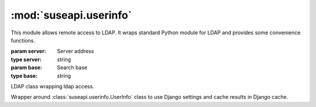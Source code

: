 :mod:`suseapi.userinfo`
=======================

.. module:: suseapi.userinfo
    :synopsis: LDAP access library.

.. index:: single: LDAP

This module allows remote access to LDAP. It wraps standard Python module for
LDAP and provides some convenience functions.

.. class:: UserInfo(server, base)

   :param server: Server address
   :type server: string
   :param base: Search base
   :type base: string

   LDAP class wrapping ldap access.

   .. method:: search_uid(base, uid, attribs=None)

      :param base: Search base
      :type base: string
      :param uid: Search string
      :type uid: string
      :param attribs: Attributes to read from LDAP, defaults to ['cn', 'mail', 'ou', 'sn', 'givenName']
      :type attribs: list of strings
      :rtype: list of dictionaries
      :return: Search results

      Performs UID search and returns list of search results.

   .. method:: get_department(user)

      :param user: Search string
      :type user: string
      :rtype: string
      :return: Department name, ``N/A`` in case it was not found.

      Performs LDAP search and grabs department name from it. Additionally
      some fixups are applied to department names to avoid more names for
      single department.

.. class:: DjangoUserInfo(server, base)

    Wrapper around :class:`suseapi.userinfo.UserInfo` class to use Django settings and cache
    results in Django cache.

